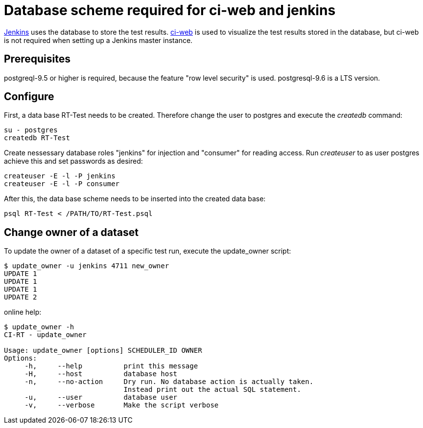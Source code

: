 Database scheme required for ci-web and jenkins
===============================================

https://github.com/ci-rt/jenkins[Jenkins] uses the database to store
the test results. https://github.com/ci-rt/ci-web[ci-web] is used to
visualize the test results stored in the database, but ci-web is not
required when setting up a Jenkins master instance.

Prerequisites
-------------

postgreql-9.5 or higher is required, because the feature "row level
security" is used. postgresql-9.6 is a LTS version.



Configure
---------

First, a data base RT-Test needs to be created. Therefore change the user to
postgres and execute the _createdb_ command:

----
su - postgres
createdb RT-Test
----

Create nessessary database roles "jenkins" for injection and
"consumer" for reading access. Run _createuser_ to as user postgres
achieve this and set passwords as desired:

----
createuser -E -l -P jenkins
createuser -E -l -P consumer
----


After this, the data base scheme needs to be inserted into the created data
base:

----
psql RT-Test < /PATH/TO/RT-Test.psql
----

Change owner of a dataset
-------------------------
To update the owner of a dataset of a specific test run, execute the
update_owner script:

----
$ update_owner -u jenkins 4711 new_owner
UPDATE 1
UPDATE 1
UPDATE 1
UPDATE 2
----

online help:

----
$ update_owner -h
CI-RT - update_owner

Usage: update_owner [options] SCHEDULER_ID OWNER
Options:
     -h,     --help          print this message
     -H,     --host          database host
     -n,     --no-action     Dry run. No database action is actually taken.
	                     Instead print out the actual SQL statement.
     -u,     --user          database user
     -v,     --verbose       Make the script verbose
----
